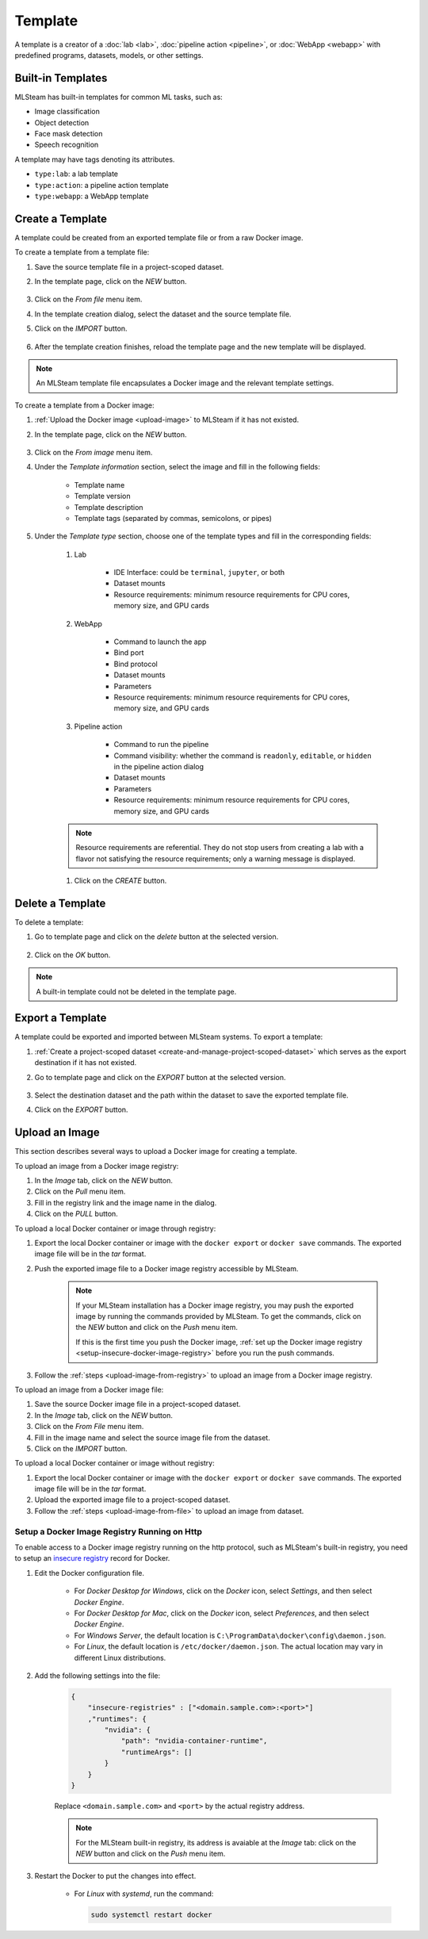 ########
Template
########

A template is a creator of a
:doc:`lab <lab>`, :doc:`pipeline action <pipeline>`, or :doc:`WebApp <webapp>`
with predefined programs, datasets, models, or other settings.

Built-in Templates
==================

MLSteam has built-in templates for common ML tasks, such as:

* Image classification
* Object detection
* Face mask detection
* Speech recognition

.. image:: /_static/imgs/user/template/view_templates.png
    :width: 600

A template may have tags denoting its attributes.

* ``type:lab``: a lab template
* ``type:action``: a pipeline action template
* ``type:webapp``: a WebApp template


Create a Template
=================

A template could be created from an exported template file or from a raw Docker image.

To create a template from a template file:

#) Save the source template file in a project-scoped dataset.
#) In the template page, click on the *NEW* button.

    .. image:: /_static/imgs/common/btn_new.png

#) Click on the *From file* menu item.
#) In the template creation dialog, select the dataset and the source template file.
#) Click on the *IMPORT* button.

    .. image:: /_static/imgs/user/template/new_template_from_file_1.png
        :width: 480

#) After the template creation finishes,
   reload the template page and the new template will be displayed.

.. note::
    An MLSteam template file encapsulates a Docker image and the relevant template settings.

To create a template from a Docker image:

#) :ref:`Upload the Docker image <upload-image>` to MLSteam if it has not existed.
#) In the template page, click on the *NEW* button.

    .. image:: /_static/imgs/common/btn_new.png

#) Click on the *From image* menu item.
#) Under the *Template information* section, select the image and fill in the following fields:

    * Template name
    * Template version
    * Template description
    * Template tags (separated by commas, semicolons, or pipes)

#) Under the *Template type* section,
   choose one of the template types and fill in the corresponding fields:

    #) Lab

        * IDE Interface: could be ``terminal``, ``jupyter``, or both
        * Dataset mounts
        * Resource requirements: minimum resource requirements for CPU cores, memory size, and GPU cards

    #) WebApp

        * Command to launch the app
        * Bind port
        * Bind protocol
        * Dataset mounts
        * Parameters
        * Resource requirements: minimum resource requirements for CPU cores, memory size, and GPU cards

    #) Pipeline action

        * Command to run the pipeline
        * Command visibility: whether the command is ``readonly``, ``editable``, or ``hidden``
          in the pipeline action dialog
        * Dataset mounts
        * Parameters
        * Resource requirements: minimum resource requirements for CPU cores, memory size, and GPU cards

    .. note::
        Resource requirements are referential.
        They do not stop users from creating a lab with a flavor not satisfying the resource requirements;
        only a warning message is displayed.

    #) Click on the *CREATE* button.

Delete a Template
=================

To delete a template:

#) Go to template page and click on the *delete* button at the selected version.

    .. image:: /_static/imgs/user/template/del_template_1.png
        :width: 480

#) Click on the *OK* button.

.. note::
    A built-in template could not be deleted in the template page.

Export a Template
=================

A template could be exported and imported between MLSteam systems.
To export a template:

#) :ref:`Create a project-scoped dataset <create-and-manage-project-scoped-dataset>`
   which serves as the export destination if it has not existed.
#) Go to template page and click on the *EXPORT* button at the selected version.

    .. image:: /_static/imgs/user/template/export_template_1.png
        :width: 600

#) Select the destination dataset and the path within the dataset to save the exported template file.
#) Click on the *EXPORT* button.

    .. image:: /_static/imgs/user/template/export_template_2.png
        :width: 480

.. _upload-image:

Upload an Image
===============

This section describes several ways to upload a Docker image for creating a template.

.. _upload-image-from-registry:

To upload an image from a Docker image registry:

#) In the *Image* tab, click on the *NEW* button.
#) Click on the *Pull* menu item.
#) Fill in the registry link and the image name in the dialog.
#) Click on the *PULL* button.

To upload a local Docker container or image through registry:

#) Export the local Docker container or image with the ``docker export`` or ``docker save`` commands.
   The exported image file will be in the *tar* format.
#) Push the exported image file to a Docker image registry accessible by MLSteam.

    .. note::
        If your MLSteam installation has a Docker image registry,
        you may push the exported image by running the commands provided by MLSteam.
        To get the commands, click on the *NEW* button and click on the *Push* menu item.

        If this is the first time you push the Docker image,
        :ref:`set up the Docker image registry <setup-insecure-docker-image-registry>`
        before you run the push commands.

#) Follow the :ref:`steps <upload-image-from-registry>` to upload an image from a Docker image registry.

.. _upload-image-from-file:

To upload an image from a Docker image file:

#) Save the source Docker image file in a project-scoped dataset.
#) In the *Image* tab, click on the *NEW* button.
#) Click on the *From File* menu item.
#) Fill in the image name and select the source image file from the dataset.
#) Click on the *IMPORT* button.

To upload a local Docker container or image without registry:

#) Export the local Docker container or image with the ``docker export`` or ``docker save`` commands.
   The exported image file will be in the *tar* format.
#) Upload the exported image file to a project-scoped dataset.
#) Follow the :ref:`steps <upload-image-from-file>` to upload an image from dataset.

.. _setup-insecure-docker-image-registry:

Setup a Docker Image Registry Running on Http
---------------------------------------------

To enable access to a Docker image registry running on the http protocol,
such as MLSteam's built-in registry,
you need to setup an `insecure registry <https://docs.docker.com/registry/insecure/>`_ record for Docker.

#) Edit the Docker configuration file.

    * For *Docker Desktop for Windows*,
      click on the *Docker* icon, select *Settings*, and then select *Docker Engine*.
    * For *Docker Desktop for Mac*,
      click on the *Docker* icon, select *Preferences*, and then select *Docker Engine*.
    * For *Windows Server*,
      the default location is ``C:\ProgramData\docker\config\daemon.json``.
    * For *Linux*,
      the default location is ``/etc/docker/daemon.json``.
      The actual location may vary in different Linux distributions.

#) Add the following settings into the file:

    .. code-block::

        {
            "insecure-registries" : ["<domain.sample.com>:<port>"]
            ,"runtimes": {
                "nvidia": {
                    "path": "nvidia-container-runtime",
                    "runtimeArgs": []
                }
            }
        }

    Replace ``<domain.sample.com>`` and ``<port>`` by the actual registry address.

    .. note::

        For the MLSteam built-in registry, its address is avaiable at the *Image* tab:
        click on the *NEW* button and click on the *Push* menu item.

#) Restart the Docker to put the changes into effect.

    * For *Linux* with *systemd*, run the command:

      .. code-block:: bash

          sudo systemctl restart docker
